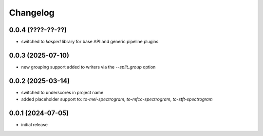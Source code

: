Changelog
=========

0.0.4 (????-??-??)
------------------

- switched to `kasperl` library for base API and generic pipeline plugins


0.0.3 (2025-07-10)
------------------

- new grouping support added to writers via the `--split_group` option


0.0.2 (2025-03-14)
------------------

- switched to underscores in project name
- added placeholder support to: `to-mel-spectrogram`, `to-mfcc-spectrogram`, `to-stft-spectrogram`


0.0.1 (2024-07-05)
------------------

- initial release

